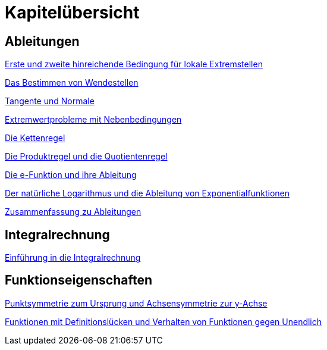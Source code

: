 = Kapitelübersicht


== Ableitungen

<<Ableitungen_Extremstellen.adoc#Extremstellen,Erste und zweite hinreichende Bedingung für lokale Extremstellen>>

<<Ableitungen_Wendestellen.adoc#Wendestellen,Das Bestimmen von Wendestellen>>

<<Ableitungen_Tangente.adoc#Tangenten,Tangente und Normale>>

<<Ableitungen_Extremwertprobleme.adoc#Extremwertprobleme,Extremwertprobleme mit Nebenbedingungen>>

<<Ableitungen_Kettenregel.adoc#Kettenregel,Die Kettenregel>>

<<Ableitungen_Produktregel.adoc#Produktregel, Die Produktregel und die Quotientenregel>>

<<Ableitungen_Efunktion.adoc#Efunktion, Die e-Funktion und ihre Ableitung>>

<<Ableitungen_Ln.adoc#Logarithmus, Der natürliche Logarithmus und die Ableitung von Exponentialfunktionen>>

<<Ableitungen_Zusammenfassung.adoc#Zusammenfassung, Zusammenfassung zu Ableitungen>>

== Integralrechnung

<<Integrale_Einfuehrung.adoc#Einfuehrung, Einführung in die Integralrechnung>>

== Funktionseigenschaften

<<Funktionseigenschaften_Symmetrie.adoc#Symmetrie, Punktsymmetrie zum Ursprung und Achsensymmetrie zur y-Achse>>

<<Funktionseigenschaften_Definitionsluecken.adoc#Definitionsluecken, Funktionen mit Definitionslücken und Verhalten von Funktionen gegen Unendlich>>




